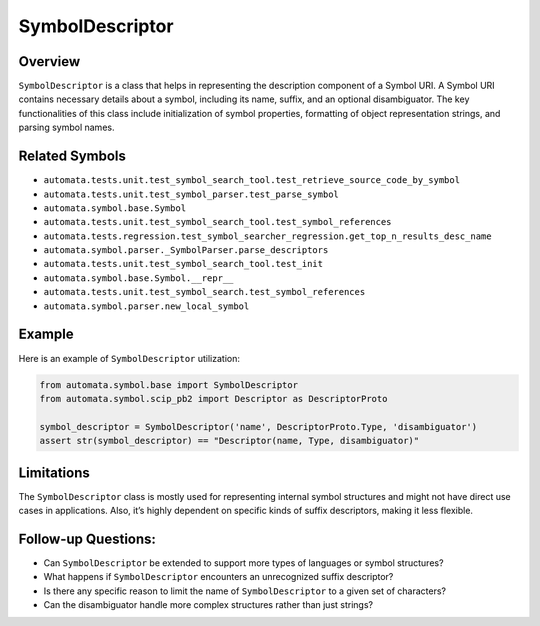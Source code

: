 SymbolDescriptor
================

Overview
--------

``SymbolDescriptor`` is a class that helps in representing the
description component of a Symbol URI. A Symbol URI contains necessary
details about a symbol, including its name, suffix, and an optional
disambiguator. The key functionalities of this class include
initialization of symbol properties, formatting of object representation
strings, and parsing symbol names.

Related Symbols
---------------

-  ``automata.tests.unit.test_symbol_search_tool.test_retrieve_source_code_by_symbol``
-  ``automata.tests.unit.test_symbol_parser.test_parse_symbol``
-  ``automata.symbol.base.Symbol``
-  ``automata.tests.unit.test_symbol_search_tool.test_symbol_references``
-  ``automata.tests.regression.test_symbol_searcher_regression.get_top_n_results_desc_name``
-  ``automata.symbol.parser._SymbolParser.parse_descriptors``
-  ``automata.tests.unit.test_symbol_search_tool.test_init``
-  ``automata.symbol.base.Symbol.__repr__``
-  ``automata.tests.unit.test_symbol_search.test_symbol_references``
-  ``automata.symbol.parser.new_local_symbol``

Example
-------

Here is an example of ``SymbolDescriptor`` utilization:

.. code:: python

   from automata.symbol.base import SymbolDescriptor
   from automata.symbol.scip_pb2 import Descriptor as DescriptorProto

   symbol_descriptor = SymbolDescriptor('name', DescriptorProto.Type, 'disambiguator')
   assert str(symbol_descriptor) == "Descriptor(name, Type, disambiguator)"

Limitations
-----------

The ``SymbolDescriptor`` class is mostly used for representing internal
symbol structures and might not have direct use cases in applications.
Also, it’s highly dependent on specific kinds of suffix descriptors,
making it less flexible.

Follow-up Questions:
--------------------

-  Can ``SymbolDescriptor`` be extended to support more types of
   languages or symbol structures?
-  What happens if ``SymbolDescriptor`` encounters an unrecognized
   suffix descriptor?
-  Is there any specific reason to limit the name of
   ``SymbolDescriptor`` to a given set of characters?
-  Can the disambiguator handle more complex structures rather than just
   strings?
